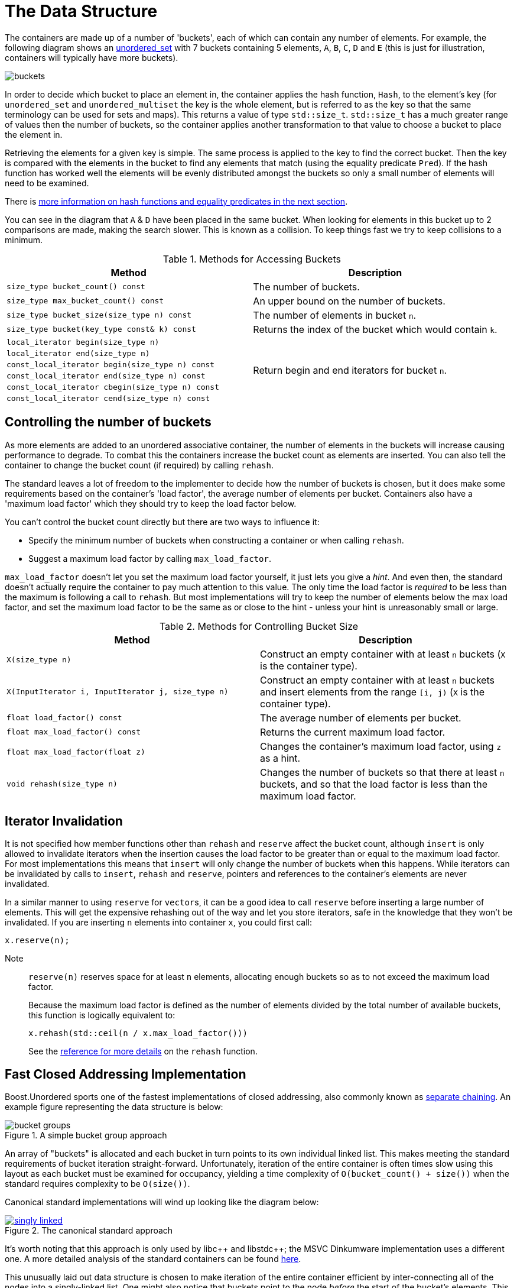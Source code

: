 [#buckets]
:idprefix: buckets_
:imagesdir: ../diagrams

= The Data Structure

The containers are made up of a number of 'buckets', each of which can contain
any number of elements. For example, the following diagram shows an <<unordered_set,unordered_set>> with 7 buckets containing 5 elements, `A`,
`B`, `C`, `D` and `E` (this is just for illustration, containers will typically
have more buckets).

image::buckets.png[]

In order to decide which bucket to place an element in, the container applies
the hash function, `Hash`, to the element's key (for `unordered_set` and
`unordered_multiset` the key is the whole element, but is referred to as the key
so that the same terminology can be used for sets and maps). This returns a
value of type `std::size_t`. `std::size_t` has a much greater range of values
then the number of buckets, so the container applies another transformation to
that value to choose a bucket to place the element in.

Retrieving the elements for a given key is simple. The same process is applied
to the key to find the correct bucket. Then the key is compared with the
elements in the bucket to find any elements that match (using the equality
predicate `Pred`). If the hash function has worked well the elements will be
evenly distributed amongst the buckets so only a small number of elements will
need to be examined.

There is <<hash_equality, more information on hash functions and
equality predicates in the next section>>.

You can see in the diagram that `A` & `D` have been placed in the same bucket.
When looking for elements in this bucket up to 2 comparisons are made, making
the search slower. This is known as a collision. To keep things fast we try to
keep collisions to a minimum.

[caption=, title='Table {counter:table-counter}. Methods for Accessing Buckets']
[cols="1,.^1", frame=all, grid=rows]
|===
|Method |Description

|`size_type bucket_count() const` 
|The number of buckets.

|`size_type max_bucket_count() const` 
|An upper bound on the number of buckets.

|`size_type bucket_size(size_type n) const` 
|The number of elements in bucket `n`.

|`size_type bucket(key_type const& k) const`
|Returns the index of the bucket which would contain `k`.

|`local_iterator begin(size_type n)`
1.6+|Return begin and end iterators for bucket `n`.

|`local_iterator end(size_type n)`

|`const_local_iterator begin(size_type n) const`

|`const_local_iterator end(size_type n) const`

|`const_local_iterator cbegin(size_type n) const`

|`const_local_iterator cend(size_type n) const`

|===

== Controlling the number of buckets

As more elements are added to an unordered associative container, the number
of elements in the buckets will increase causing performance to degrade.
To combat this the containers increase the bucket count as elements are inserted.
You can also tell the container to change the bucket count (if required) by
calling `rehash`.

The standard leaves a lot of freedom to the implementer to decide how the
number of buckets is chosen, but it does make some requirements based on the
container's 'load factor', the average number of elements per bucket.
Containers also have a 'maximum load factor' which they should try to keep the
load factor below.

You can't control the bucket count directly but there are two ways to
influence it:

* Specify the minimum number of buckets when constructing a container or when calling `rehash`.
* Suggest a maximum load factor by calling `max_load_factor`.

`max_load_factor` doesn't let you set the maximum load factor yourself, it just
lets you give a _hint_. And even then, the standard doesn't actually
require the container to pay much attention to this value. The only time the
load factor is _required_ to be less than the maximum is following a call to
`rehash`. But most implementations will try to keep the number of elements
below the max load factor, and set the maximum load factor to be the same as
or close to the hint - unless your hint is unreasonably small or large.

[caption=, title='Table {counter:table-counter}. Methods for Controlling Bucket Size']
[cols="1,.^1", frame=all, grid=rows]
|===
|Method |Description

|`X(size_type n)` 
|Construct an empty container with at least `n` buckets (`X` is the container type).

|`X(InputIterator i, InputIterator j, size_type n)` 
|Construct an empty container with at least `n` buckets and insert elements from the range `[i, j)` (`X` is the container type).

|`float load_factor() const` 
|The average number of elements per bucket.

|`float max_load_factor() const`
|Returns the current maximum load factor.

|`float max_load_factor(float z)`
|Changes the container's maximum load factor, using `z` as a hint.

|`void rehash(size_type n)`
|Changes the number of buckets so that there at least `n` buckets, and so that the load factor is less than the maximum load factor.

|===

== Iterator Invalidation

It is not specified how member functions other than `rehash` and `reserve` affect
the bucket count, although `insert` is only allowed to invalidate iterators
when the insertion causes the load factor to be greater than or equal to the
maximum load factor. For most implementations this means that `insert` will only
change the number of buckets when this happens. While iterators can be
invalidated by calls to `insert`, `rehash` and `reserve`, pointers and references to the
container's elements are never invalidated.

In a similar manner to using `reserve` for ``vector``s, it can be a good idea
to call `reserve` before inserting a large number of elements. This will get
the expensive rehashing out of the way and let you store iterators, safe in
the knowledge that they won't be invalidated. If you are inserting `n`
elements into container `x`, you could first call:

```
x.reserve(n);
```

Note:: `reserve(n)` reserves space for at least `n` elements, allocating enough buckets
so as to not exceed the maximum load factor.
+
Because the maximum load factor is defined as the number of elements divided by the total
number of available buckets, this function is logically equivalent to:
+
```
x.rehash(std::ceil(n / x.max_load_factor()))
```
+
See the <<unordered_map_rehash,reference for more details>> on the `rehash` function.

== Fast Closed Addressing Implementation

++++
<style>
  .imageblock > .title {
    text-align: inherit;
  }
</style>
++++

Boost.Unordered sports one of the fastest implementations of closed addressing, also commonly known as https://en.wikipedia.org/wiki/Hash_table#Separate_chaining[separate chaining]. An example figure representing the data structure is below:

[#img-bucket-groups,.text-center]
.A simple bucket group approach
image::bucket-groups.png[align=center]

An array of "buckets" is allocated and each bucket in turn points to its own individual linked list. This makes meeting the standard requirements of bucket iteration straight-forward. Unfortunately, iteration of the entire container is often times slow using this layout as each bucket must be examined for occupancy, yielding a time complexity of `O(bucket_count() + size())` when the standard requires complexity to be `O(size())`.

Canonical standard implementations will wind up looking like the diagram below:

[.text-center]
.The canonical standard approach
image::singly-linked.png[align=center,link=../diagrams/singly-linked.png,window=_blank]

It's worth noting that this approach is only used by pass:[libc++] and pass:[libstdc++]; the MSVC Dinkumware implementation uses a different one. A more detailed analysis of the standard containers can be found http://bannalia.blogspot.com/2013/10/implementation-of-c-unordered.html[here].

This unusually laid out data structure is chosen to make iteration of the entire container efficient by inter-connecting all of the nodes into a singly-linked list. One might also notice that buckets point to the node _before_ the start of the bucket's elements. This is done so that removing elements from the list can be done efficiently without introducing the need for a doubly-linked list. Unfortunately, this data structure introduces a guaranteed extra indirection. For example, to access the first element of a bucket, something like this must be done:

```c++
auto const idx = get_bucket_idx(hash_function(key));
node* p = buckets[idx]; // first load
node* n = p->next; // second load
if (n && is_in_bucket(n, idx)) {
  value_type const& v = *n; // third load
  // ...
}
```

With a simple bucket group layout, this is all that must be done:
```c++
auto const idx = get_bucket_idx(hash_function(key));
node* n = buckets[idx]; // first load
if (n) {
  value_type const& v = *n; // second load
  // ...
}
```

In practice, the extra indirection can have a dramatic performance impact to common operations such as `insert`, `find` and `erase`. But to keep iteration of the container fast, Boost.Unordered introduces a novel data structure, a "bucket group". A bucket group is a fixed-width view of a subsection of the buckets array. It contains a bitmask (a `std::size_t`) which it uses to track occupancy of buckets and contains two pointers so that it can form a doubly-linked list with non-empty groups. An example diagram is below:

[#img-fca-layout]
.The new layout used by Boost
image::fca.png[align=center]

Thus container-wide iteration is turned into traversing the non-empty bucket groups (an operation with constant time complexity) which reduces the time complexity back to `O(size())`. In total, a bucket group is only 4 words in size and it views `sizeof(std::size_t) * CHAR_BIT` buckets meaning that for all common implementations, there's only 4 bits of space overhead per bucket introduced by the bucket groups.

For more information on implementation rationale, read the <<Implementation Rationale, corresponding section>>.
